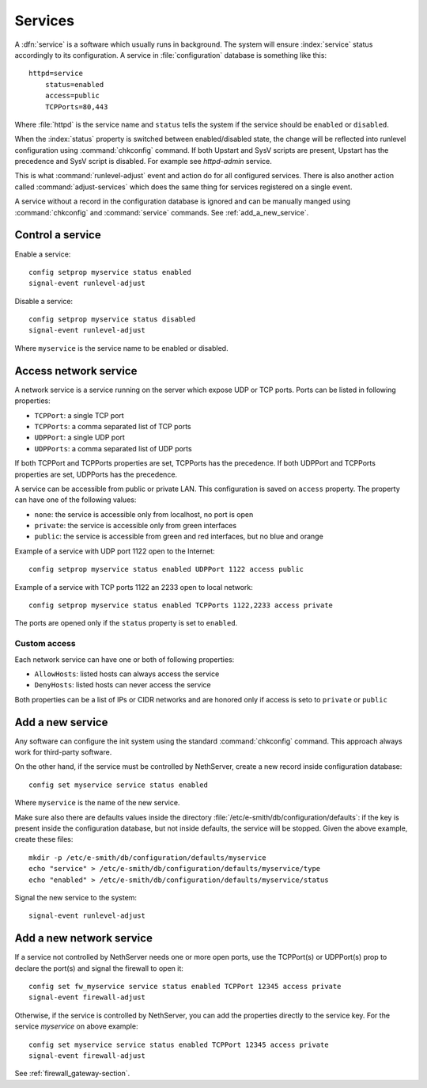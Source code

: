 ========
Services
========

A :dfn:`service` is a software which usually runs in background.
The system will ensure :index:`service` status accordingly to its configuration.
A service in :file:`configuration` database is something like this: ::

  httpd=service
      status=enabled
      access=public
      TCPPorts=80,443

Where :file:`httpd` is the service name and ``status`` tells the system if the service should be ``enabled`` or ``disabled``.

When the :index:`status` property is switched between enabled/disabled state, the change will be reflected into runlevel configuration using :command:`chkconfig` command. If both Upstart and SysV scripts are present, Upstart has the precedence and SysV script is disabled. For example see `httpd-admin` service.    

This is what :command:`runlevel-adjust` event and action do for all configured services. 
There is also another action called :command:`adjust-services` which does the same thing for services registered on a single event.

A service without a record in the configuration database is ignored and can be manually manged using :command:`chkconfig` and :command:`service` commands.
See :ref:`add_a_new_service`.

Control a service
=================

Enable a service: ::
  
  config setprop myservice status enabled  
  signal-event runlevel-adjust

Disable a service: ::
  
  config setprop myservice status disabled 
  signal-event runlevel-adjust

Where ``myservice`` is the service name to be enabled or disabled.

Access network service
======================

A network service is a service running on the server which expose UDP or TCP ports.
Ports can be listed in following properties:

* ``TCPPort``: a single TCP port
* ``TCPPorts``: a comma separated list of TCP ports
* ``UDPPort``: a single UDP port
* ``UDPPorts``: a comma separated list of UDP ports

If both TCPPort and TCPPorts properties are set, TCPPorts has the precedence.
If both UDPPort and TCPPorts properties are set, UDPPorts has the precedence.

A service can be accessible from public or private LAN. This configuration is saved on ``access`` property.
The property can have one of the following values:

* ``none``: the service is accessible only from localhost, no port is open
* ``private``: the service is accessible only from green interfaces
* ``public``: the service is accessible from green and red interfaces, but no blue and orange

Example of a service with UDP port 1122 open to the Internet: ::

  config setprop myservice status enabled UDPPort 1122 access public

Example of a service with TCP ports 1122 an 2233 open to local network: ::

  config setprop myservice status enabled TCPPorts 1122,2233 access private


The ports are opened only if the ``status`` property is set to ``enabled``.

.. _network_service_custom_access-section:

Custom access
-------------

Each network service can have one or both of following properties:

* ``AllowHosts``: listed hosts can always access the service 
* ``DenyHosts``: listed hosts can never access the service

Both properties can be a list of IPs or CIDR networks and are honored only if access is seto to ``private`` or ``public``

.. _add_a_new_service:

Add a new service
=================

Any software can configure the init system using the standard :command:`chkconfig` command.
This approach always work for third-party software.


On the other hand, if the service must be controlled by NethServer, create a new record inside configuration database: ::
  
  config set myservice service status enabled  

Where ``myservice`` is the name of the new service.

Make sure also there are defaults values inside the directory :file:`/etc/e-smith/db/configuration/defaults`: if the key is present
inside the configuration database, but not inside defaults, the service will be stopped.
Given the above example, create these files: ::

  mkdir -p /etc/e-smith/db/configuration/defaults/myservice
  echo "service" > /etc/e-smith/db/configuration/defaults/myservice/type
  echo "enabled" > /etc/e-smith/db/configuration/defaults/myservice/status 

Signal the new service to the system: ::

  signal-event runlevel-adjust

Add a new network service
=========================

If a service not controlled by NethServer needs one or more open ports, use the TCPPort(s) or UDPPort(s) prop to declare the port(s) and signal the firewall to open it: ::

  config set fw_myservice service status enabled TCPPort 12345 access private
  signal-event firewall-adjust

Otherwise, if the service is controlled by NethServer, you can add the properties directly to the service key. For the service *myservice* on above
example: ::

  config set myservice service status enabled TCPPort 12345 access private
  signal-event firewall-adjust

See :ref:`firewall_gateway-section`.
